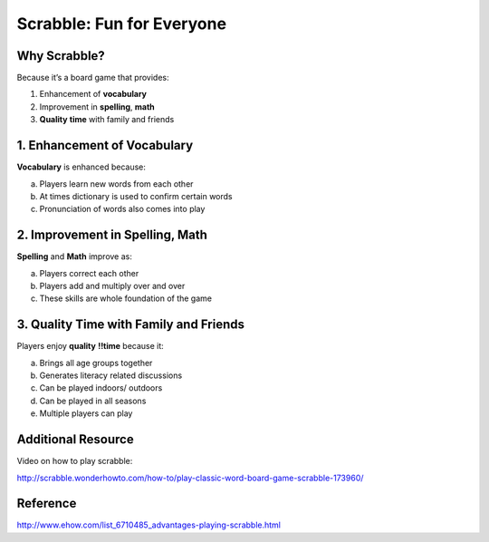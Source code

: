 ###########################
 Scrabble: Fun for Everyone
###########################

.. image:: Scrabble.JPG
	:height: 100
	:width: 100
 	:scale: 200
 	:alt: scrabbleboard

Why Scrabble?
====================

Because it’s a board game that provides:

1. Enhancement of **vocabulary**
2. Improvement in **spelling**, **math**
3. **Quality**  **time** with family and friends


1. Enhancement of Vocabulary
==============================

**Vocabulary** is enhanced because:

a. Players learn new words from each other
b. At times dictionary is used to confirm certain words
c.  Pronunciation of words also comes into play


2. Improvement in Spelling, Math
================================

**Spelling** and **Math** improve as:

a. Players correct each other 
b. Players add and multiply over and over
c.  These skills are whole foundation of the game


3. Quality Time with Family and Friends
=======================================

Players enjoy **quality** **!!time** because it:

a. Brings all age groups together
b. Generates literacy related discussions
c. Can be played indoors/ outdoors
d. Can be played in all seasons
e. Multiple players can play

Additional Resource
=====================

Video on how to play scrabble:

http://scrabble.wonderhowto.com/how-to/play-classic-word-board-game-scrabble-173960/


Reference
=============

http://www.ehow.com/list_6710485_advantages-playing-scrabble.html
